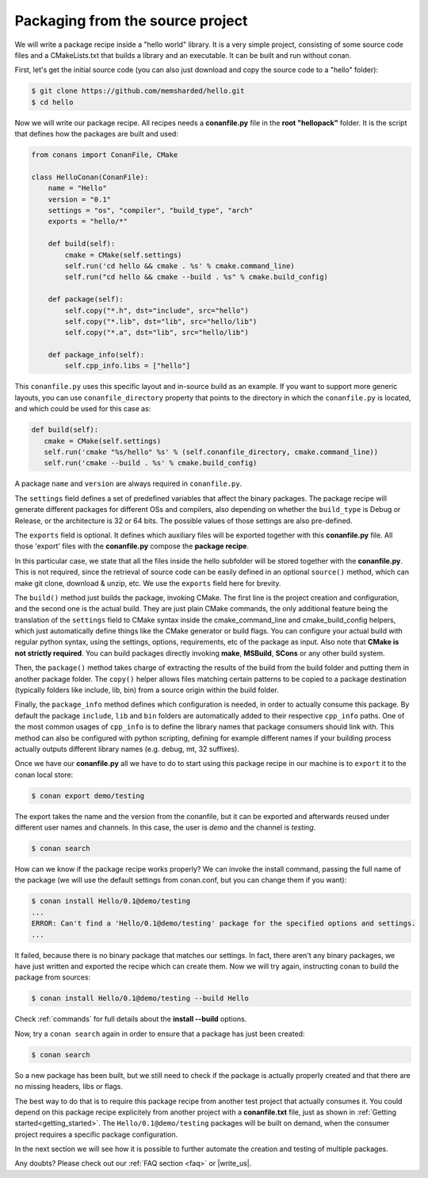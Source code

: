 .. _building_hello_world:

Packaging from the source project
=====================================

We will write a package recipe inside a "hello world" library.
It is a very simple project, consisting of some source code files and a CMakeLists.txt
that builds a library and an executable. It can be built and run without conan.

First, let's get the initial source code (you can also just download and copy the source code to a "hello" folder):

.. code-block:: bash

   $ git clone https://github.com/memsharded/hello.git
   $ cd hello


Now we will write our package recipe. All recipes needs a **conanfile.py** file in the **root "hellopack"** folder.
It is the script that defines how the packages are built and used:

.. code-block:: python
   
   from conans import ConanFile, CMake
   
   class HelloConan(ConanFile):
       name = "Hello"
       version = "0.1"
       settings = "os", "compiler", "build_type", "arch"
       exports = "hello/*"
   
       def build(self):
           cmake = CMake(self.settings)
           self.run('cd hello && cmake . %s' % cmake.command_line)
           self.run("cd hello && cmake --build . %s" % cmake.build_config)
   
       def package(self):
           self.copy("*.h", dst="include", src="hello")
           self.copy("*.lib", dst="lib", src="hello/lib")
           self.copy("*.a", dst="lib", src="hello/lib")
   
       def package_info(self):
           self.cpp_info.libs = ["hello"]
           
 
This ``conanfile.py`` uses this specific layout and in-source build as an example. If you want to
support more generic layouts, you can use ``conanfile_directory`` property that points to the
directory in which the ``conanfile.py`` is located, and which could be used for this case as:

.. code-block:: python

   def build(self):
      cmake = CMake(self.settings)
      self.run('cmake "%s/hello" %s' % (self.conanfile_directory, cmake.command_line))
      self.run('cmake --build . %s' % cmake.build_config)
      

A package ``name`` and ``version`` are always required in ``conanfile.py``. 

The ``settings`` field defines a set of predefined variables that affect the binary packages.
The package recipe will generate different packages for different OSs and compilers, also depending on
whether the ``build_type`` is Debug or Release, or the architecture is 32 or
64 bits. The possible values of those settings are also pre-defined.

The ``exports`` field is optional. It defines which auxiliary files will be exported together with
this **conanfile.py** file. All those 'export' files with the **conanfile.py** compose the **package recipe**.
 
In this particular case, we state that all the files inside the hello subfolder
will be stored together with the **conanfile.py**. This is not required, since the retrieval of
source code can be easily defined in an optional ``source()`` method, which can make git clone,
download & unzip, etc. We use the ``exports`` field here for brevity.

The ``build()`` method just builds the package, invoking CMake. The first line is the project creation
and configuration, and the second one is the actual build. They are just plain CMake commands, the
only additional feature being the translation of the ``settings`` field to CMake syntax inside the
cmake_command_line and cmake_build_config helpers, which just automatically define things like
the CMake generator or build flags. You can configure your actual build with regular python syntax,
using the settings, options, requirements, etc of the package as input.
Also note that **CMake is not strictly required**. You can build packages directly invoking **make**,
**MSBuild**, **SCons** or any other build system.

Then, the ``package()`` method takes charge of extracting the results of the build from the
build folder and putting them in another package folder. The ``copy()`` helper allows files
matching certain patterns to be copied to a package destination (typically folders like
include, lib, bin) from a source origin within the build folder.

Finally, the ``package_info`` method defines which configuration is needed, in order to 
actually consume this package. By default the package ``include``, ``lib`` and ``bin`` folders
are automatically added to their respective ``cpp_info`` paths. One of the most common usages
of ``cpp_info`` is to define the library names that package consumers should link with. This
method can also be configured with python scripting, defining for example different names if your
building process actually outputs different library names (e.g. debug, mt, 32 suffixes).


Once we have our **conanfile.py** all we have to do to start using this package recipe in our machine
is to ``export`` it to the conan local store:


.. code-block:: bash

   $ conan export demo/testing
   

The export takes the name and the version from the conanfile, but it can be exported and 
afterwards reused under different user names and channels. In this case, the user is *demo* and
the channel is *testing*. 

.. code-block:: bash

   $ conan search


How can we know if the package recipe works properly? We can invoke the install command, passing
the full name of the package (we will use the default settings from conan.conf, but you can change
them if you want):

.. code-block:: bash

   $ conan install Hello/0.1@demo/testing
   ...
   ERROR: Can't find a 'Hello/0.1@demo/testing' package for the specified options and settings.
   ...


It failed, because there is no binary package that matches our settings. In fact, there aren't
any binary packages, we have just written and exported the recipe which can create them. Now we will
try again, instructing conan to build the package from sources:

.. code-block:: bash

   $ conan install Hello/0.1@demo/testing --build Hello
   
   
Check :ref:`commands` for full details about the **install --build** options.

Now, try a ``conan search`` again in order to ensure that a package has just been created:

.. code-block:: bash

   $ conan search
   
So a new package has been built, but we still need to check if the package is actually properly created and
that there are no missing headers, libs or flags.

The best way to do that is to require this package recipe from another test project that actually consumes it.
You could depend on this package recipe explicitely from another project with a **conanfile.txt** file,
just as shown in :ref:`Getting started<getting_started>`. The ``Hello/0.1@demo/testing`` packages
will be built on demand, when the consumer project requires a specific package configuration.

In the next section we will see how it is possible to further automate the creation and testing of
multiple packages.
   



Any doubts? Please check out our :ref:`FAQ section <faq>` or |write_us|.


.. |write_us| raw:: html

   <a href="mailto:info@conan.io" target="_blank">write us</a>
